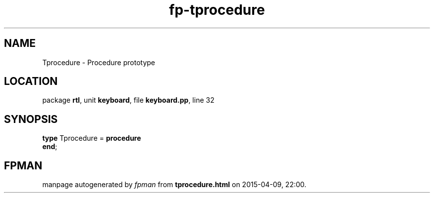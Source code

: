 .\" file autogenerated by fpman
.TH "fp-tprocedure" 3 "2014-03-14" "fpman" "Free Pascal Programmer's Manual"
.SH NAME
Tprocedure - Procedure prototype
.SH LOCATION
package \fBrtl\fR, unit \fBkeyboard\fR, file \fBkeyboard.pp\fR, line 32
.SH SYNOPSIS
\fBtype\fR Tprocedure = \fBprocedure\fR
.br
\fBend\fR;
.SH FPMAN
manpage autogenerated by \fIfpman\fR from \fBtprocedure.html\fR on 2015-04-09, 22:00.

